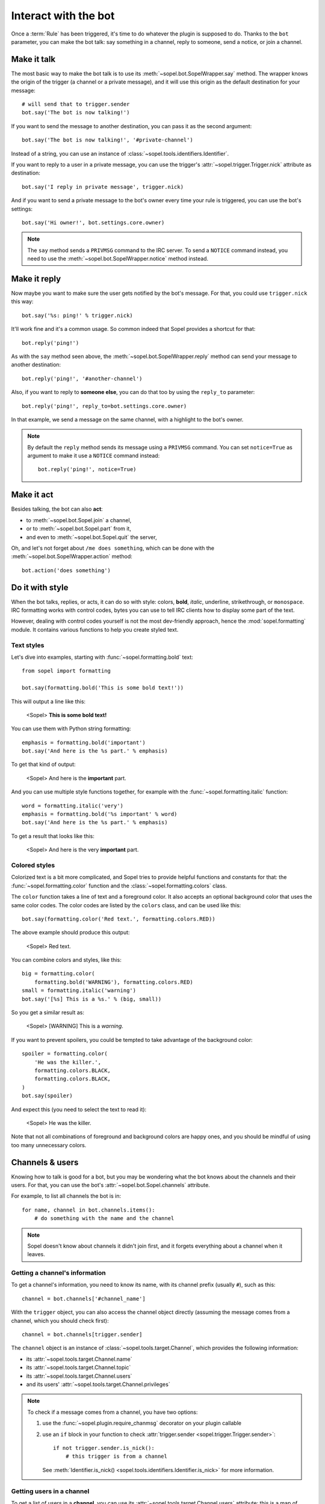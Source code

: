=====================
Interact with the bot
=====================

Once a :term:`Rule` has been triggered, it's time to do whatever the plugin is
supposed to do. Thanks to the ``bot`` parameter, you can make the bot talk:
say something in a channel, reply to someone, send a notice, or join a channel.


Make it talk
============

The most basic way to make the bot talk is to use its
:meth:`~sopel.bot.SopelWrapper.say` method. The wrapper knows the origin of
the trigger (a channel or a private message), and it will use this origin as
the default destination for your message::

    # will send that to trigger.sender
    bot.say('The bot is now talking!')

If you want to send the message to another destination, you can pass it as the
second argument::

    bot.say('The bot is now talking!', '#private-channel')

Instead of a string, you can use an instance of
:class:`~sopel.tools.identifiers.Identifier`.

If you want to reply to a user in a private message, you can use the trigger's
:attr:`~sopel.trigger.Trigger.nick` attribute as destination::

    bot.say('I reply in private message', trigger.nick)

And if you want to send a private message to the bot's owner every time your
rule is triggered, you can use the bot's settings::

    bot.say('Hi owner!', bot.settings.core.owner)

.. note::

    The ``say`` method sends a ``PRIVMSG`` command to the IRC server. To send
    a ``NOTICE`` command instead, you need to use the
    :meth:`~sopel.bot.SopelWrapper.notice` method instead.


Make it reply
=============

Now maybe you want to make sure the user gets notified by the bot's message.
For that, you could use ``trigger.nick`` this way::

    bot.say('%s: ping!' % trigger.nick)

It'll work fine and it's a common usage. So common indeed that Sopel provides a
shortcut for that::

    bot.reply('ping!')

As with the ``say`` method seen above, the :meth:`~sopel.bot.SopelWrapper.reply`
method can send your message to another destination::

    bot.reply('ping!', '#another-channel')

Also, if you want to reply to **someone else**, you can do that too by using
the ``reply_to`` parameter::

    bot.reply('ping!', reply_to=bot.settings.core.owner)

In that example, we send a message on the same channel, with a highlight to the
bot's owner.

.. note::

    By default the ``reply`` method sends its message using a ``PRIVMSG``
    command. You can set ``notice=True`` as argument to make it use a
    ``NOTICE`` command instead::

        bot.reply('ping!', notice=True)


Make it act
===========

Besides talking, the bot can also **act**:

* to :meth:`~sopel.bot.Sopel.join` a channel,
* or to :meth:`~sopel.bot.Sopel.part` from it,
* and even to :meth:`~sopel.bot.Sopel.quit` the server,

Oh, and let's not forget about ``/me does something``, which can be done with
the :meth:`~sopel.bot.SopelWrapper.action` method::

    bot.action('does something')


Do it with style
================

.. Custom role definitions to apply custom style to inline text

.. role:: red
    :class: red

.. role:: boldred
    :class: bold red

.. role:: underline
    :class: underline

.. role:: strike
    :class: strike

.. role:: bolditalic
    :class: bold italic

.. role:: spoiler
    :class: spoiler


When the bot talks, replies, or acts, it can do so with style: colors,
**bold**, *italic*, :underline:`underline`, :strike:`strikethrough`, or
``monospace``. IRC formatting works with control codes, bytes you can use to
tell IRC clients how to display some part of the text.

.. seealso::

    If you want to know more about IRC formatting in general and some of its
    limitations, `the modern IRC documentation`__ may be of interest to you.

    .. __: https://modern.ircdocs.horse/formatting.html

However, dealing with control codes yourself is not the most dev-friendly
approach, hence the :mod:`sopel.formatting` module. It contains various
functions to help you create styled text.

Text styles
-----------

Let's dive into examples, starting with :func:`~sopel.formatting.bold` text::

    from sopel import formatting

    bot.say(formatting.bold('This is some bold text!'))

This will output a line like this:

    <Sopel> **This is some bold text!**

You can use them with Python string formatting::

    emphasis = formatting.bold('important')
    bot.say('And here is the %s part.' % emphasis)

To get that kind of output:

    <Sopel> And here is the **important** part.

And you can use multiple style functions together, for example with the
:func:`~sopel.formatting.italic` function::

    word = formatting.italic('very')
    emphasis = formatting.bold('%s important' % word)
    bot.say('And here is the %s part.' % emphasis)

To get a result that looks like this:

    <Sopel> And here is the :bolditalic:`very` **important** part.

Colored styles
--------------

Colorized text is a bit more complicated, and Sopel tries to provide helpful
functions and constants for that: the :func:`~sopel.formatting.color` function
and the :class:`~sopel.formatting.colors` class.

The ``color`` function takes a line of text and a foreground color. It also
accepts an optional background color that uses the same color codes. The color
codes are listed by the ``colors`` class, and can be used like this::

    bot.say(formatting.color('Red text.', formatting.colors.RED))

The above example should produce this output:

    <Sopel> :red:`Red text.`

You can combine colors and styles, like this::

    big = formatting.color(
        formatting.bold('WARNING'), formatting.colors.RED)
    small = formatting.italic('warning')
    bot.say('[%s] This is a %s.' % (big, small))

So you get a similar result as:

    <Sopel> [:boldred:`WARNING`] This is a *warning*.

If you want to prevent spoilers, you could be tempted to take advantage of
the background color::

    spoiler = formatting.color(
        'He was the killer.',
        formatting.colors.BLACK,
        formatting.colors.BLACK,
    )
    bot.say(spoiler)

And expect this (you need to select the text to read it):

    <Sopel> :spoiler:`He was the killer.`

Note that not all combinations of foreground and background colors are happy
ones, and you should be mindful of using too many unnecessary colors.


Channels & users
================

Knowing how to talk is good for a bot, but you may be wondering what the bot
knows about the channels and their users. For that, you can use the bot's
:attr:`~sopel.bot.Sopel.channels` attribute.

For example, to list all channels the bot is in::

    for name, channel in bot.channels.items():
        # do something with the name and the channel

.. note::

    Sopel doesn't know about channels it didn't join first, and it forgets
    everything about a channel when it leaves.

Getting a channel's information
-------------------------------

To get a channel's information, you need to know its name, with its channel
prefix (usually ``#``), such as this::

    channel = bot.channels['#channel_name']

With the ``trigger`` object, you can also access the channel object directly
(assuming the message comes from a channel, which you should check first)::

    channel = bot.channels[trigger.sender]

The ``channel`` object is an instance of :class:`~sopel.tools.target.Channel`,
which provides the following information:

* its :attr:`~sopel.tools.target.Channel.name`
* its :attr:`~sopel.tools.target.Channel.topic`
* its :attr:`~sopel.tools.target.Channel.users`
* and its users' :attr:`~sopel.tools.target.Channel.privileges`

.. note::

    To check if a message comes from a channel, you have two options:

    1. use the :func:`~sopel.plugin.require_chanmsg` decorator on your plugin
       callable
    2. use an ``if`` block in your function to check
       :attr:`trigger.sender <sopel.trigger.Trigger.sender>`::

           if not trigger.sender.is_nick():
               # this trigger is from a channel

       See :meth:`Identifier.is_nick() <sopel.tools.identifiers.Identifier.is_nick>`
       for more information.

Getting users in a channel
--------------------------

To get a list of users in a **channel**, you can use its
:attr:`~sopel.tools.target.Channel.users` attribute: this is a map of users you
can iterate over to get all the users::

    for nick, user in channel.users.items():
        # do something with the nick and the user

You can access one user in a channel with its nick::

    user = channel.users['Nickname']

With the ``trigger`` object, you can also access the user object directly::

    user = channel.users[trigger.nick]

About time
==========

Your plugin may want to display dates and times in messages. For that, you can
always count on the :mod:`datetime` built-in module. However, what if you would
like to respect the date-format for a given user or a given channel? Various
functions of :mod:`Sopel<sopel.tools.time>` can help you with that:

* :func:`~sopel.tools.time.get_timezone` will fetch the right timezone for you
* :func:`~sopel.tools.time.format_time` will format your aware datetime for you

Here is a full example of that::

    import datetime

    import pytz

    from sopel import plugin
    from sopel.tools.time import format_time, get_timezone


    @plugin.command('.t')
    @plugin.require_chanmsg
    def my_command(bot, trigger):
        """Give time in a channel."""
        time = pytz.UTC.localize(datetime.datetime.utcnow())
        timezone = get_timezone(
            bot.db,
            bot.settings,
            nick=trigger.nick,
            channel=trigger.sender,
        )
        formatted_time = format_time(
            bot.db,
            bot.settings,
            timezone,
            trigger.nick,
            trigger.sender,
            time,
        )
        bot.say(formatted_time)

Getting the time
----------------

As mentioned earlier, Sopel relies on a Python built-in module:
:mod:`datetime`. This module allows you to get the current time like this::

    >>> import datetime
    >>> datetime.datetime.now()
    datetime.datetime(2021, 7, 26, 18, 7, 13, 491786)
    >>> datetime.datetime.utcnow()
    datetime.datetime(2021, 7, 26, 16, 7, 16, 496404)

As you can see at the moment of writing this documentation, there was a 2h
offset between the local time and UTC. To properly manage timezones and UTC
offsets, it is best to rely on ``pytz``, and work with UTC only::

    >>> import pytz
    >>> pytz.UTC.localize(datetime.datetime.utcnow())
    datetime.datetime(2021, 7, 26, 16, 7, 19, 321828, tzinfo=<UTC>)

This way, you'll always have an aware datetime to work with (store, compare,
manipulate, etc.) that doesn't depend on your local time, and you'll only
convert it to the proper timezone when you need to.

.. note::

    You should **always** work with aware datetime objects. It's also easier to
    always work with UTC+0 datetime as input and in storage, then convert to
    another timezone when displaying time to a user.

Getting the timezone
--------------------

Sopel uses ``pytz`` to handle timezones to manipulate aware datetimes, i.e.
datetimes with timezone-related information such as the UTC Offset and DST
(`Daylight Saving Time`__) status. When using this library, getting a timezone
is straightforward (as long as you know the `IANA name of said timezone`__)::

    >>> paris = pytz.timezone('Europe/Paris')

Then you can get a UTC datetime::

    >>> now = pytz.UTC.localize(datetime.datetime.utcnow())

Which you can convert to your timezone, or to another timezone::

    >>> now.astimezone(paris)  # convert to timezone
    datetime.datetime(
        2021, 7, 26, 18, 7, 49, 27970,
        tzinfo=<DstTzInfo 'Europe/Paris' CEST+2:00:00 DST>)
    >>> chicago = pytz.timezone('America/Chicago')
    >>> now.astimezone(chicago)  # convert to a different timezone
    datetime.datetime(
        2021, 7, 26, 11, 7, 58, 610998,
        tzinfo=<DstTzInfo 'America/Chicago' CDT-1 day, 19:00:00 DST>

.. __: https://en.wikipedia.org/wiki/Daylight_saving_time
.. __: https://en.wikipedia.org/wiki/List_of_tz_database_time_zones

To get the IANA timezone for a given user or channel, you should use the
:func:`~sopel.tools.time.get_timezone` function::

    >>> from sopel.tools.time import get_timezone
    >>> # assuming bot is an instance of sopel.bot.Sopel
    >>> custom_tz = get_timezone(
    ...     bot.db, bot.settings,
    ...     zone=None, nick='Nick', channel='#sopel',
    ... )  # should be something like "Europe/Paris"
    >>> local_now = now.astimezone(pytz.timezone(custom_tz))

This function does all the heavy lifting of looking for the right timezone, as
configured for a user, a channel, or the bot itself.

.. seealso::

    The `pytz library`__ is used by Sopel to manipulate timezone for aware
    datetimes. You can always assume it is available for your plugin since
    Sopel depends on this library.

.. __: https://pypi.org/project/pytz/

Format time
-----------

So far, you have:

* an aware datetime in UTC+0
* the user (or channel) timezone

And you want to:

* display the time properly formatted for a user/channel

Then you have arrived at the last step of your journey, thanks to the
:func:`~sopel.tools.time.format_time` function::

    >>> from sopel.tools.time import format_time
    >>> format_time(
    ...  bot.db, bot.settings,
    ...  zone=custom_tz, nick='Nick', channel='#sopel', time=now,
    ... )
    '2021-07-26 - 18:07:49 (Europe/Paris)'

And voilà! You now have a string formatted aware datetime that uses the format
defined for a user/channel/the bot, and can now rest and enjoy your own time.

